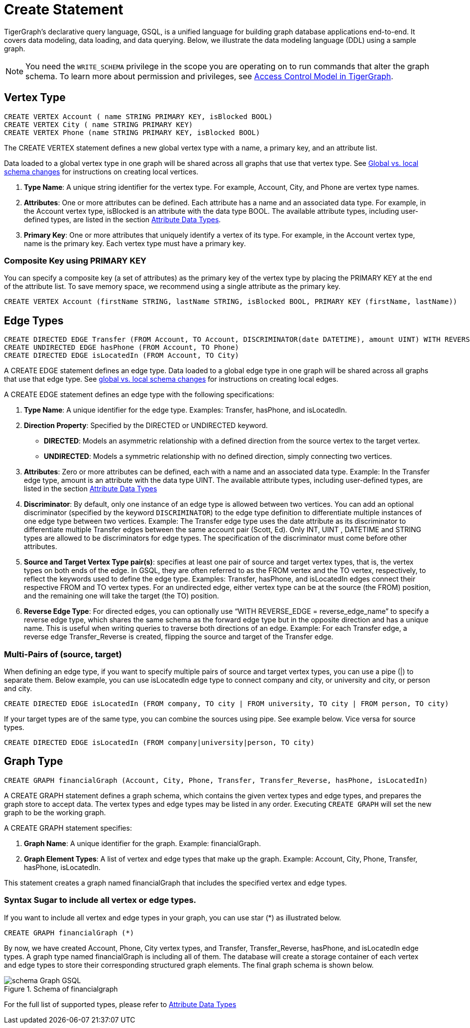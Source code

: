 = Create Statement

TigerGraph’s declarative query language, GSQL, is a unified language for building graph database applications end-to-end.
It covers data modeling, data loading, and data querying.
Below, we illustrate the data modeling language (DDL) using a sample graph.

[NOTE]
====
You need the `WRITE_SCHEMA` privilege in the scope you are operating on to run commands that alter the graph schema.
To learn more about permission and privileges, see
xref:https://docs.tigergraph.com/tigergraph-server/current/user-access/access-control-model[Access Control Model in TigerGraph].
====

== Vertex Type


[source,gsql]
----
CREATE VERTEX Account ( name STRING PRIMARY KEY, isBlocked BOOL)
CREATE VERTEX City ( name STRING PRIMARY KEY)
CREATE VERTEX Phone (name STRING PRIMARY KEY, isBlocked BOOL)
----

The [green]#CREATE VERTEX# statement defines a new global vertex type with a name, a primary key, and an attribute list.

Data loaded to a global vertex type in one graph will be shared across all graphs that use that vertex type.
See xref:https://docs.tigergraph.com/gsql-ref/3.9/ddl-and-loading/modifying-a-graph-schema#_global_vs_local_schema_changes[Global
vs. local schema changes] for instructions on creating local vertices.


1. *Type Name*: A unique string identifier for the vertex type. For example, [green]#Account#, [green]#City#, and [green]#Phone# are vertex type names.
2. *Attributes*: One or more attributes can be defined. Each attribute has a name and an associated data type. For example, in the [green]#Account# vertex type, [green]#isBlocked# is an attribute with the data type [green]#BOOL#.
The available attribute types, including user-defined types, are listed in the section xref:values-and-types:values-and-types.adoc[Attribute Data Types].
3. *Primary Key*: One or more attributes that uniquely identify a vertex of its type. For example, in the [green]#Account# vertex type, [green]#name# is the primary key. Each vertex type must have a primary key.

=== Composite Key using PRIMARY KEY

You can specify a composite key (a set of attributes) as the primary key of the vertex type by placing the [green]#PRIMARY KEY# at the end of the attribute list. To save memory space, we recommend using a single attribute as the primary key.

[source,gsql]
----
CREATE VERTEX Account (firstName STRING, lastName STRING, isBlocked BOOL, PRIMARY KEY (firstName, lastName))


----

== Edge Types

[source,gsql]
----
CREATE DIRECTED EDGE Transfer (FROM Account, TO Account, DISCRIMINATOR(date DATETIME), amount UINT) WITH REVERSE_EDGE="Transfer_Reverse"
CREATE UNDIRECTED EDGE hasPhone (FROM Account, TO Phone)
CREATE DIRECTED EDGE isLocatedIn (FROM Account, TO City)
----

A [green]#CREATE EDGE# statement defines an edge type. Data loaded to a global edge type in one graph will be shared across all graphs that use that edge type.
See xref:https://docs.tigergraph.com/gsql-ref/3.9/ddl-and-loading/modifying-a-graph-schema#_global_vs_local_schema_changes[global vs. local schema changes] for instructions on creating local edges.

A [green]#CREATE EDGE# statement defines an edge type with the following specifications:

1. *Type Name*: A unique identifier for the edge type. Examples: [green]#Transfer#, [green]#hasPhone#, and [green]#isLocatedIn#.
2. *Direction Property*: Specified by the [green]#DIRECTED# or [green]#UNDIRECTED# keyword.
** *DIRECTED*: Models an asymmetric relationship with a defined direction from the source vertex to the target vertex.
** *UNDIRECTED*: Models a symmetric relationship with no defined direction, simply connecting two vertices.
3. *Attributes*: Zero or more attributes can be defined, each with a name and an associated data type. Example: In the [green]#Transfer# edge type, [green]#amount# is an attribute with the data type [green]#UINT#.
The available attribute types, including user-defined types, are listed in the section xref:values-and-types:values-and-types.adoc[Attribute Data Types]
4. *Discriminator*: By default, only one instance of an edge type is allowed between two vertices. You can add an optional
discriminator (specified by the keyword `DISCRIMINATOR`) to the edge type definition to differentiate multiple instances of one
edge type between two vertices. Example: The [green]#Transfer# edge type uses the [green]#date# attribute as its discriminator to differentiate
multiple Transfer edges between the same account pair (Scott, Ed).   Only INT, UINT , DATETIME and STRING types are allowed
to be discriminators for edge types. The specification of the discriminator must come before other attributes.

5. *Source and Target Vertex Type pair(s)*: specifies at least one pair of source and target vertex types, that is, the vertex types on both ends of the edge. In GSQL, they are often referred to as the FROM vertex and the TO vertex, respectively, to reflect the keywords used to define the edge type.
Examples: [green]#Transfer#, [green]#hasPhone#, and [green]#isLocatedIn# edges connect their respective [green]#FROM# and [green]#TO# vertex types. For an undirected edge, either vertex type can be at the source (the [green]#FROM#) position, and the remaining one will take the target (the [green]#TO#) position.
6. *Reverse Edge Type*: For directed edges, you can optionally use “[purple]#WITH REVERSE_EDGE# = [green]#reverse_edge_name#” to specify a reverse edge type, which shares the same schema as the forward edge type but in the opposite direction and has a unique name. This is useful when writing queries to traverse both directions of an edge. Example: For each [green]#Transfer# edge, a reverse edge [green]#Transfer_Reverse# is created, flipping the source and target of the [green]#Transfer# edge.

=== Multi-Pairs of (source, target)
When defining an edge type, if you want to specify multiple pairs of source and target vertex types, you can use a pipe ([green]#|#) to separate them. Below example, you can use isLocatedIn edge type to connect [green]#company# and [green]#city#, or [green]#university# and [green]#city#, or [green]#person# and [green]#city#.

[source,gsql]
----
CREATE DIRECTED EDGE isLocatedIn (FROM company, TO city | FROM university, TO city | FROM person, TO city)

----

If your target types are of the same type, you can combine the sources using pipe. See example below. Vice versa for source types.

[source,gsql]
----
CREATE DIRECTED EDGE isLocatedIn (FROM company|university|person, TO city)

----

== Graph Type

[source,gsql]
----
CREATE GRAPH financialGraph (Account, City, Phone, Transfer, Transfer_Reverse, hasPhone, isLocatedIn)

----

A [green]#CREATE GRAPH# statement defines a graph schema, which contains the given vertex types and edge types, and prepares the graph store to accept data.
The vertex types and edge types may be listed in any order. Executing `CREATE GRAPH` will set the new graph to be the working graph.

A [green]#CREATE GRAPH# statement specifies:

1. *Graph Name*: A unique identifier for the graph. Example: [green]#financialGraph#.
2. *Graph Element Types*: A list of vertex and edge types that make up the graph. Example: [green]#Account#, [green]#City#, [green]#Phone#, [green]#Transfer#, [green]#hasPhone#, [green]#isLocatedIn#.

This statement creates a graph named [green]#financialGraph# that includes the specified vertex and edge types.

=== Syntax Sugar to include all vertex or edge types.
If you want to include all vertex and edge types in your graph, you can use star (*) as illustrated below.

[source,gsql]
----
CREATE GRAPH financialGraph (*)

----

By now, we have created Account, Phone, City vertex types, and Transfer, Transfer_Reverse, hasPhone, and isLocatedIn edge types.
A graph type named financialGraph is including all of them.
The database will create a storage container of each vertex and edge types to store their corresponding structured graph elements.
The final graph schema is shown below.

.Schema of financialgraph
image::schema Graph GSQL.png[]

For the full list of supported types, please refer to xref:values-and-types:values-and-types.adoc[Attribute Data Types]

